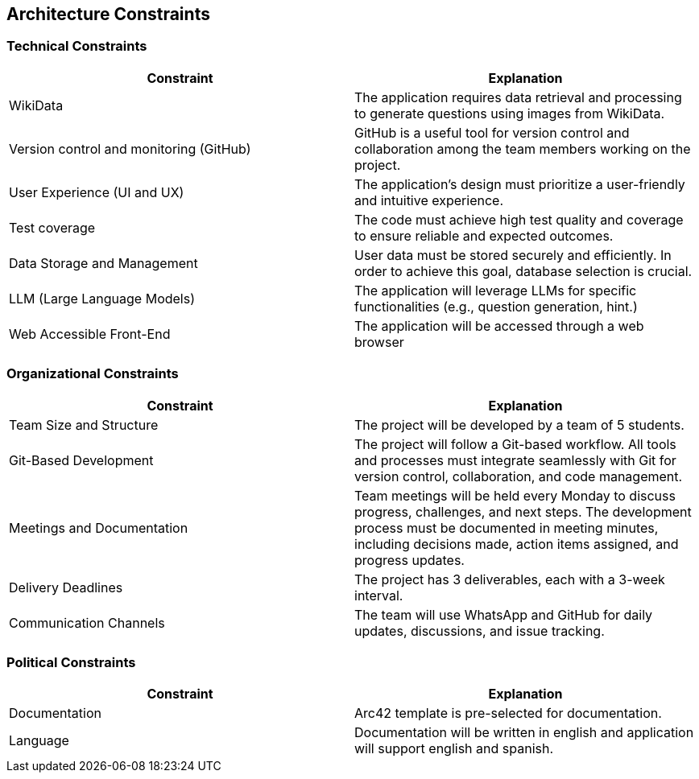 ifndef::imagesdir[:imagesdir: ../images]

[[section-architecture-constraints]]
== Architecture Constraints


ifdef::arc42help[]
[role="arc42help"]
****
.Contents
Any requirement that constraints software architects in their freedom of design and implementation decisions or decision about the development process. These constraints sometimes go beyond individual systems and are valid for whole organizations and companies.

.Motivation
Architects should know exactly where they are free in their design decisions and where they must adhere to constraints.
Constraints must always be dealt with; they may be negotiable, though.

.Form
Simple tables of constraints with explanations.
If needed you can subdivide them into
technical constraints, organizational and political constraints and
conventions (e.g. programming or versioning guidelines, documentation or naming conventions)


.Further Information

See https://docs.arc42.org/section-2/[Architecture Constraints] in the arc42 documentation.

****
endif::arc42help[]

=== Technical Constraints

[options="header"]
|===
| Constraint                              | Explanation
| WikiData                                | The application requires data retrieval and processing to generate questions using images from WikiData.
| Version control and monitoring (GitHub) | GitHub is a useful tool for version control and collaboration among the team members working on the project.
| User Experience (UI and UX)             | The application's design must prioritize a user-friendly and intuitive experience.
| Test coverage                           | The code must achieve high test quality and coverage to ensure reliable and expected outcomes.
| Data Storage and Management             | User data must be stored securely and efficiently. In order to achieve this goal, database selection is crucial.
| LLM (Large Language Models)             | The application will leverage LLMs for specific functionalities (e.g., question generation, hint.)
| Web Accessible Front-End    | 	The application will be accessed through a web browser
|===

=== Organizational Constraints

[options="header"]
|===
| Constraint                 | Explanation
| Team Size and Structure    | The project will be developed by a team of 5 students.
| Git-Based Development      | The project will follow a Git-based workflow. All tools and processes must integrate seamlessly with Git for version control, collaboration, and code management.
| Meetings and Documentation | Team meetings will be held every Monday to discuss progress, challenges, and next steps. The development process must be documented in meeting minutes, including decisions made, action items assigned, and progress updates.
| Delivery Deadlines         | The project has 3 deliverables, each with a 3-week interval.
| Communication Channels     | The team will use WhatsApp and GitHub for daily updates, discussions, and issue tracking.
|===

=== Political Constraints

[options="header"]
|===
| Constraint    | Explanation
| Documentation | Arc42 template is pre-selected for documentation.
| Language      | Documentation will be written in english and application will support english and spanish.
|===